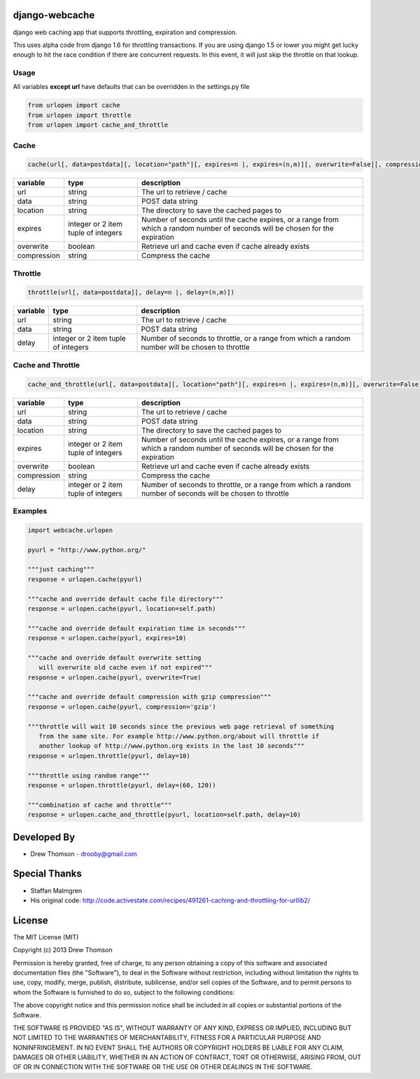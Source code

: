 django-webcache
===============

django web caching app that supports throttling, expiration and
compression.

This uses alpha code from django 1.6 for throttling transactions. If you
are using django 1.5 or lower you might get lucky enough to hit the race
condition if there are concurrent requests. In this event, it will just
skip the throttle on that lookup.

Usage
-----

All variables **except url** have defaults that can be overridden in the
settings.py file

.. code-block:: python

   from urlopen import cache
   from urlopen import throttle
   from urlopen import cache_and_throttle

Cache
-----

.. code-block:: python

   cache(url[, data=postdata][, location="path"][, expires=n |, expires=(n,m)][, overwrite=False][, compression=False])
   
+-------------+-------------------------------------+-------------------------------------------------------------------------------------------------------------------------------+
| variable    | type                                | description                                                                                                                   |
+=============+=====================================+===============================================================================================================================+
| url         | string                              | The url to retrieve / cache                                                                                                   |
+-------------+-------------------------------------+-------------------------------------------------------------------------------------------------------------------------------+
| data        | string                              | POST data string                                                                                                              |
+-------------+-------------------------------------+-------------------------------------------------------------------------------------------------------------------------------+
| location    | string                              | The directory to save the cached pages to                                                                                     |
+-------------+-------------------------------------+-------------------------------------------------------------------------------------------------------------------------------+
| expires     | integer or 2 item tuple of integers | Number of seconds until the cache expires, or a range from which a random number of seconds will be chosen for the expiration |
+-------------+-------------------------------------+-------------------------------------------------------------------------------------------------------------------------------+
| overwrite   | boolean                             | Retrieve url and cache even if cache already exists                                                                           |
+-------------+-------------------------------------+-------------------------------------------------------------------------------------------------------------------------------+
| compression | string                              | Compress the cache                                                                                                            |
+-------------+-------------------------------------+-------------------------------------------------------------------------------------------------------------------------------+

Throttle
--------

.. code-block:: python

   throttle(url[, data=postdata][, delay=n |, delay=(n,m)])

+---------------+---------------------------------------+-------------------------------------------------------------------------------------------------+
| variable      | type                                  | description                                                                                     |
+===============+=======================================+=================================================================================================+
| url           | string                                | The url to retrieve / cache                                                                     |
+---------------+---------------------------------------+-------------------------------------------------------------------------------------------------+
| data          | string                                | POST data string                                                                                |
+---------------+---------------------------------------+-------------------------------------------------------------------------------------------------+
| delay         | integer or 2 item tuple of integers   | Number of seconds to throttle, or a range from which a random number will be chosen to throttle |
+---------------+---------------------------------------+-------------------------------------------------------------------------------------------------+


Cache and Throttle
------------------

.. code-block:: python

   cache_and_throttle(url[, data=postdata][, location="path"][, expires=n |, expires=(n,m)][, overwrite=False][, compression=False][, delay=n |, delay=(n,m)])

+---------------+---------------------------------------+---------------------------------------------------------------------------------------------------------------------------------+
| variable      | type                                  | description                                                                                                                     |
+===============+=======================================+=================================================================================================================================+
| url           | string                                | The url to retrieve / cache                                                                                                     |
+---------------+---------------------------------------+---------------------------------------------------------------------------------------------------------------------------------+
| data          | string                                | POST data string                                                                                                                |
+---------------+---------------------------------------+---------------------------------------------------------------------------------------------------------------------------------+
| location      | string                                | The directory to save the cached pages to                                                                                       |
+---------------+---------------------------------------+---------------------------------------------------------------------------------------------------------------------------------+
| expires       | integer or 2 item tuple of integers   | Number of seconds until the cache expires, or a range from which a random number of seconds will be chosen for the expiration   |
+---------------+---------------------------------------+---------------------------------------------------------------------------------------------------------------------------------+
| overwrite     | boolean                               | Retrieve url and cache even if cache already exists                                                                             |
+---------------+---------------------------------------+---------------------------------------------------------------------------------------------------------------------------------+
| compression   | string                                | Compress the cache                                                                                                              |
+---------------+---------------------------------------+---------------------------------------------------------------------------------------------------------------------------------+
| delay         | integer or 2 item tuple of integers   | Number of seconds to throttle, or a range from which a random number of seconds will be chosen to throttle                      |
+---------------+---------------------------------------+---------------------------------------------------------------------------------------------------------------------------------+

Examples
--------

.. code-block:: python

    import webcache.urlopen

    pyurl = "http://www.python.org/"

    """just caching"""
    response = urlopen.cache(pyurl)

    """cache and override default cache file directory"""
    response = urlopen.cache(pyurl, location=self.path)

    """cache and override default expiration time in seconds"""
    response = urlopen.cache(pyurl, expires=10)

    """cache and override default overwrite setting
       will overwrite old cache even if not expired"""
    response = urlopen.cache(pyurl, overwrite=True)

    """cache and override default compression with gzip compression"""
    response = urlopen.cache(pyurl, compression='gzip')

    """throttle will wait 10 seconds since the previous web page retrieval of something
       from the same site. For example http://www.python.org/about will throttle if
       another lookup of http://www.python.org exists in the last 10 seconds"""
    response = urlopen.throttle(pyurl, delay=10)

    """throttle using random range"""
    response = urlopen.throttle(pyurl, delay=(60, 120))

    """combination of cache and throttle"""
    response = urlopen.cache_and_throttle(pyurl, location=self.path, delay=10)

Developed By
============

-  Drew Thomson - drooby@gmail.com

Special Thanks
==============

-  Staffan Malmgren
-  His original code:
   http://code.activestate.com/recipes/491261-caching-and-throttling-for-urllib2/

License
=======

The MIT License (MIT)

Copyright (c) 2013 Drew Thomson

Permission is hereby granted, free of charge, to any person obtaining a
copy of this software and associated documentation files (the
"Software"), to deal in the Software without restriction, including
without limitation the rights to use, copy, modify, merge, publish,
distribute, sublicense, and/or sell copies of the Software, and to
permit persons to whom the Software is furnished to do so, subject to
the following conditions:

The above copyright notice and this permission notice shall be included
in all copies or substantial portions of the Software.

THE SOFTWARE IS PROVIDED "AS IS", WITHOUT WARRANTY OF ANY KIND, EXPRESS
OR IMPLIED, INCLUDING BUT NOT LIMITED TO THE WARRANTIES OF
MERCHANTABILITY, FITNESS FOR A PARTICULAR PURPOSE AND NONINFRINGEMENT.
IN NO EVENT SHALL THE AUTHORS OR COPYRIGHT HOLDERS BE LIABLE FOR ANY
CLAIM, DAMAGES OR OTHER LIABILITY, WHETHER IN AN ACTION OF CONTRACT,
TORT OR OTHERWISE, ARISING FROM, OUT OF OR IN CONNECTION WITH THE
SOFTWARE OR THE USE OR OTHER DEALINGS IN THE SOFTWARE.
